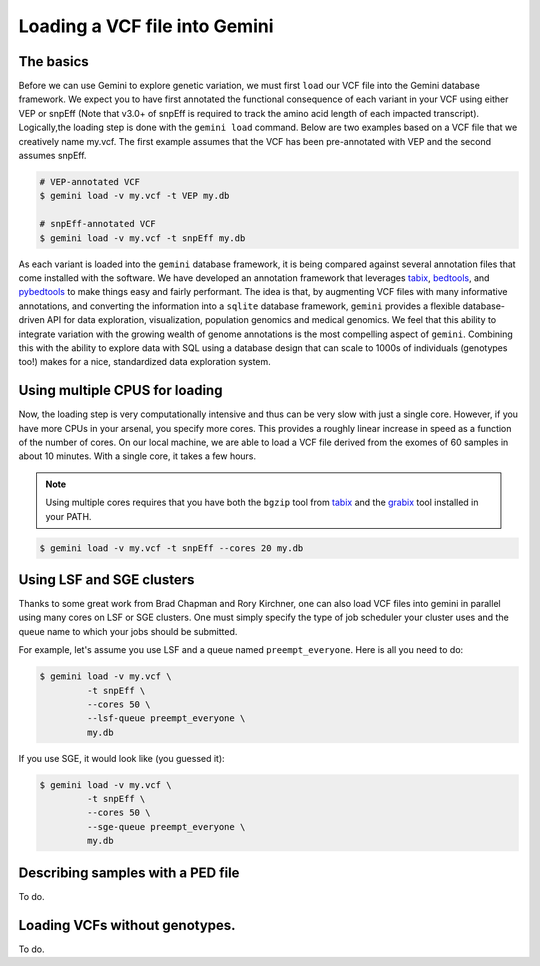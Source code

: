 ##############################
Loading a VCF file into Gemini
##############################


==============================
The basics
==============================

Before we can use Gemini to explore genetic variation, we must first ``load`` our 
VCF file into the Gemini database framework.  We expect you to have first 
annotated the functional consequence of each variant in your VCF using either 
VEP or snpEff (Note that v3.0+ of snpEff is required to track the amino acid 
length of each impacted transcript). Logically,the loading step is done with 
the ``gemini load`` command.  Below are two examples based on a VCF file that 
we creatively name my.vcf.  The first example assumes that the VCF has been 
pre-annotated with VEP and the second assumes snpEff.

.. code-block:: bash

	# VEP-annotated VCF
	$ gemini load -v my.vcf -t VEP my.db

	# snpEff-annotated VCF
	$ gemini load -v my.vcf -t snpEff my.db

As each variant is loaded into the ``gemini`` database framework, it is being 
compared against several annotation files that come installed with the software.  
We have developed an annotation framework that leverages 
`tabix <http://sourceforge.net/projects/samtools/files/tabix/>`_, 
`bedtools <http://bedtools.googlecode.com>`_, and 
`pybedtools <http://pythonhosted.org/pybedtools/>`_ to make things easy and 
fairly performant. The idea is that, by augmenting VCF files with many
informative annotations, and converting the information into a ``sqlite`` 
database framework, ``gemini`` provides a flexible 
database-driven API for data exploration, visualization, population genomics 
and medical genomics.  We feel that this ability to integrate variation
with the growing wealth of genome annotations is the most compelling aspect of 
``gemini``.  Combining this with the ability to explore data with SQL 
using a database design that can scale to 1000s of individuals (genotypes too!)
makes for a nice, standardized data exploration system.

================================
Using multiple CPUS for loading
================================

Now, the loading step is very computationally intensive and thus can be very slow
with just a single core.  However, if you have more CPUs in your arsenal,
you specify more cores.  This provides a roughly linear increase in speed as a 
function of the number of cores. On our local machine, we are able to load a 
VCF file derived from the exomes of 60 samples in about 10 minutes.  With a 
single core, it takes a few hours.


.. note::

    Using multiple cores requires that you have both the ``bgzip`` tool from 
    `tabix <http://sourceforge.net/projects/samtools/files/tabix/>`_ and the 
    `grabix <https://github.com/arq5x/grabix>`_ tool installed in your PATH.

.. code-block:: bash

    $ gemini load -v my.vcf -t snpEff --cores 20 my.db


================================
Using LSF and SGE clusters
================================
Thanks to some great work from Brad Chapman and Rory Kirchner, one can also load
VCF files into gemini in parallel using many cores on LSF or SGE clusters. One
must simply specify the type of job scheduler your cluster uses and the queue
name to which your jobs should be submitted.

For example, let's assume you use LSF and a queue named ``preempt_everyone``. 
Here is all you need to do:

.. code-block:: bash

    $ gemini load -v my.vcf \
             -t snpEff \
             --cores 50 \
             --lsf-queue preempt_everyone \
             my.db

If you use SGE, it would look like (you guessed it):

.. code-block:: bash

    $ gemini load -v my.vcf \
             -t snpEff \
             --cores 50 \
             --sge-queue preempt_everyone \
             my.db


===================================
Describing samples with a PED file
===================================
To do.


===================================
Loading VCFs without genotypes.
===================================
To do.
